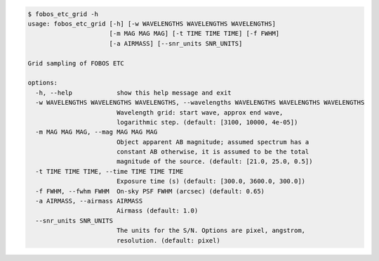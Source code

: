 .. code-block:: console

    $ fobos_etc_grid -h
    usage: fobos_etc_grid [-h] [-w WAVELENGTHS WAVELENGTHS WAVELENGTHS]
                          [-m MAG MAG MAG] [-t TIME TIME TIME] [-f FWHM]
                          [-a AIRMASS] [--snr_units SNR_UNITS]
    
    Grid sampling of FOBOS ETC
    
    options:
      -h, --help            show this help message and exit
      -w WAVELENGTHS WAVELENGTHS WAVELENGTHS, --wavelengths WAVELENGTHS WAVELENGTHS WAVELENGTHS
                            Wavelength grid: start wave, approx end wave,
                            logarithmic step. (default: [3100, 10000, 4e-05])
      -m MAG MAG MAG, --mag MAG MAG MAG
                            Object apparent AB magnitude; assumed spectrum has a
                            constant AB otherwise, it is assumed to be the total
                            magnitude of the source. (default: [21.0, 25.0, 0.5])
      -t TIME TIME TIME, --time TIME TIME TIME
                            Exposure time (s) (default: [300.0, 3600.0, 300.0])
      -f FWHM, --fwhm FWHM  On-sky PSF FWHM (arcsec) (default: 0.65)
      -a AIRMASS, --airmass AIRMASS
                            Airmass (default: 1.0)
      --snr_units SNR_UNITS
                            The units for the S/N. Options are pixel, angstrom,
                            resolution. (default: pixel)
    